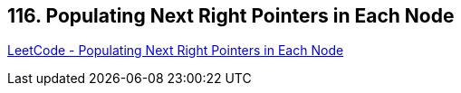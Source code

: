 == 116. Populating Next Right Pointers in Each Node

https://leetcode.com/problems/populating-next-right-pointers-in-each-node/[LeetCode - Populating Next Right Pointers in Each Node]

